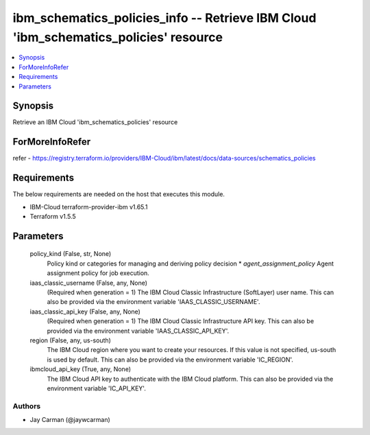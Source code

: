 
ibm_schematics_policies_info -- Retrieve IBM Cloud 'ibm_schematics_policies' resource
=====================================================================================

.. contents::
   :local:
   :depth: 1


Synopsis
--------

Retrieve an IBM Cloud 'ibm_schematics_policies' resource


ForMoreInfoRefer
----------------
refer - https://registry.terraform.io/providers/IBM-Cloud/ibm/latest/docs/data-sources/schematics_policies

Requirements
------------
The below requirements are needed on the host that executes this module.

- IBM-Cloud terraform-provider-ibm v1.65.1
- Terraform v1.5.5



Parameters
----------

  policy_kind (False, str, None)
    Policy kind or categories for managing and deriving policy decision  * `agent_assignment_policy` Agent assignment policy for job execution.


  iaas_classic_username (False, any, None)
    (Required when generation = 1) The IBM Cloud Classic Infrastructure (SoftLayer) user name. This can also be provided via the environment variable 'IAAS_CLASSIC_USERNAME'.


  iaas_classic_api_key (False, any, None)
    (Required when generation = 1) The IBM Cloud Classic Infrastructure API key. This can also be provided via the environment variable 'IAAS_CLASSIC_API_KEY'.


  region (False, any, us-south)
    The IBM Cloud region where you want to create your resources. If this value is not specified, us-south is used by default. This can also be provided via the environment variable 'IC_REGION'.


  ibmcloud_api_key (True, any, None)
    The IBM Cloud API key to authenticate with the IBM Cloud platform. This can also be provided via the environment variable 'IC_API_KEY'.













Authors
~~~~~~~

- Jay Carman (@jaywcarman)

